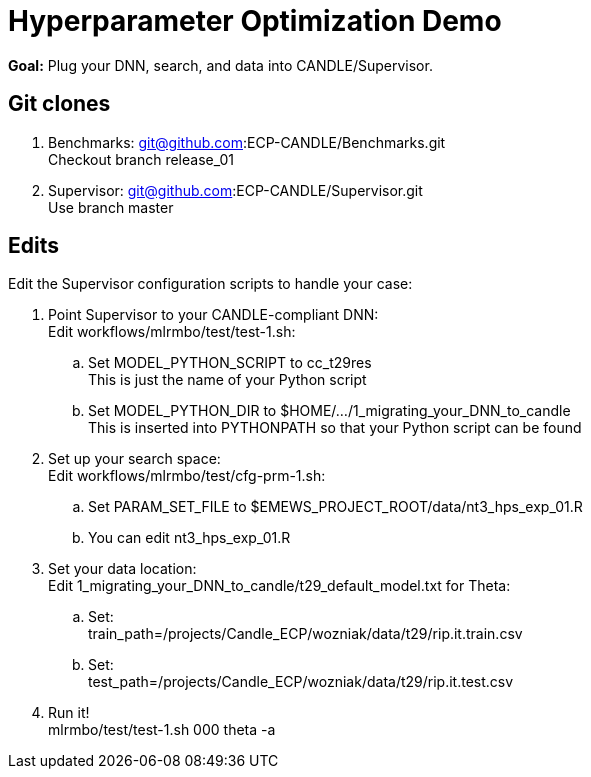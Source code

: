
= Hyperparameter Optimization Demo

*Goal:* Plug your DNN, search, and data into CANDLE/Supervisor.

== Git clones

. Benchmarks: git@github.com:ECP-CANDLE/Benchmarks.git +
  Checkout branch release_01
. Supervisor: git@github.com:ECP-CANDLE/Supervisor.git +
  Use branch master

== Edits 

Edit the Supervisor configuration scripts to handle your case:

. Point Supervisor to your CANDLE-compliant DNN: +
  Edit workflows/mlrmbo/test/test-1.sh:
.. Set MODEL_PYTHON_SCRIPT to cc_t29res +
   This is just the name of your Python script
.. Set MODEL_PYTHON_DIR to $HOME/.../1_migrating_your_DNN_to_candle +
   This is inserted into PYTHONPATH so that your Python script can be found
. Set up your search space: +
  Edit workflows/mlrmbo/test/cfg-prm-1.sh:
.. Set PARAM_SET_FILE to $EMEWS_PROJECT_ROOT/data/nt3_hps_exp_01.R
.. You can edit nt3_hps_exp_01.R
. Set your data location: +
  Edit 1_migrating_your_DNN_to_candle/t29_default_model.txt for Theta:
.. Set: +
   train_path=/projects/Candle_ECP/wozniak/data/t29/rip.it.train.csv
.. Set: +   
   test_path=/projects/Candle_ECP/wozniak/data/t29/rip.it.test.csv
. Run it! +
   mlrmbo/test/test-1.sh 000 theta -a
